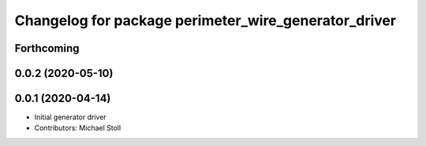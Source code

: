 ^^^^^^^^^^^^^^^^^^^^^^^^^^^^^^^^^^^^^^^^^^^^^^^^^^^^^
Changelog for package perimeter_wire_generator_driver
^^^^^^^^^^^^^^^^^^^^^^^^^^^^^^^^^^^^^^^^^^^^^^^^^^^^^

Forthcoming
-----------

0.0.2 (2020-05-10)
------------------

0.0.1 (2020-04-14)
------------------
* Initial generator driver
* Contributors: Michael Stoll

